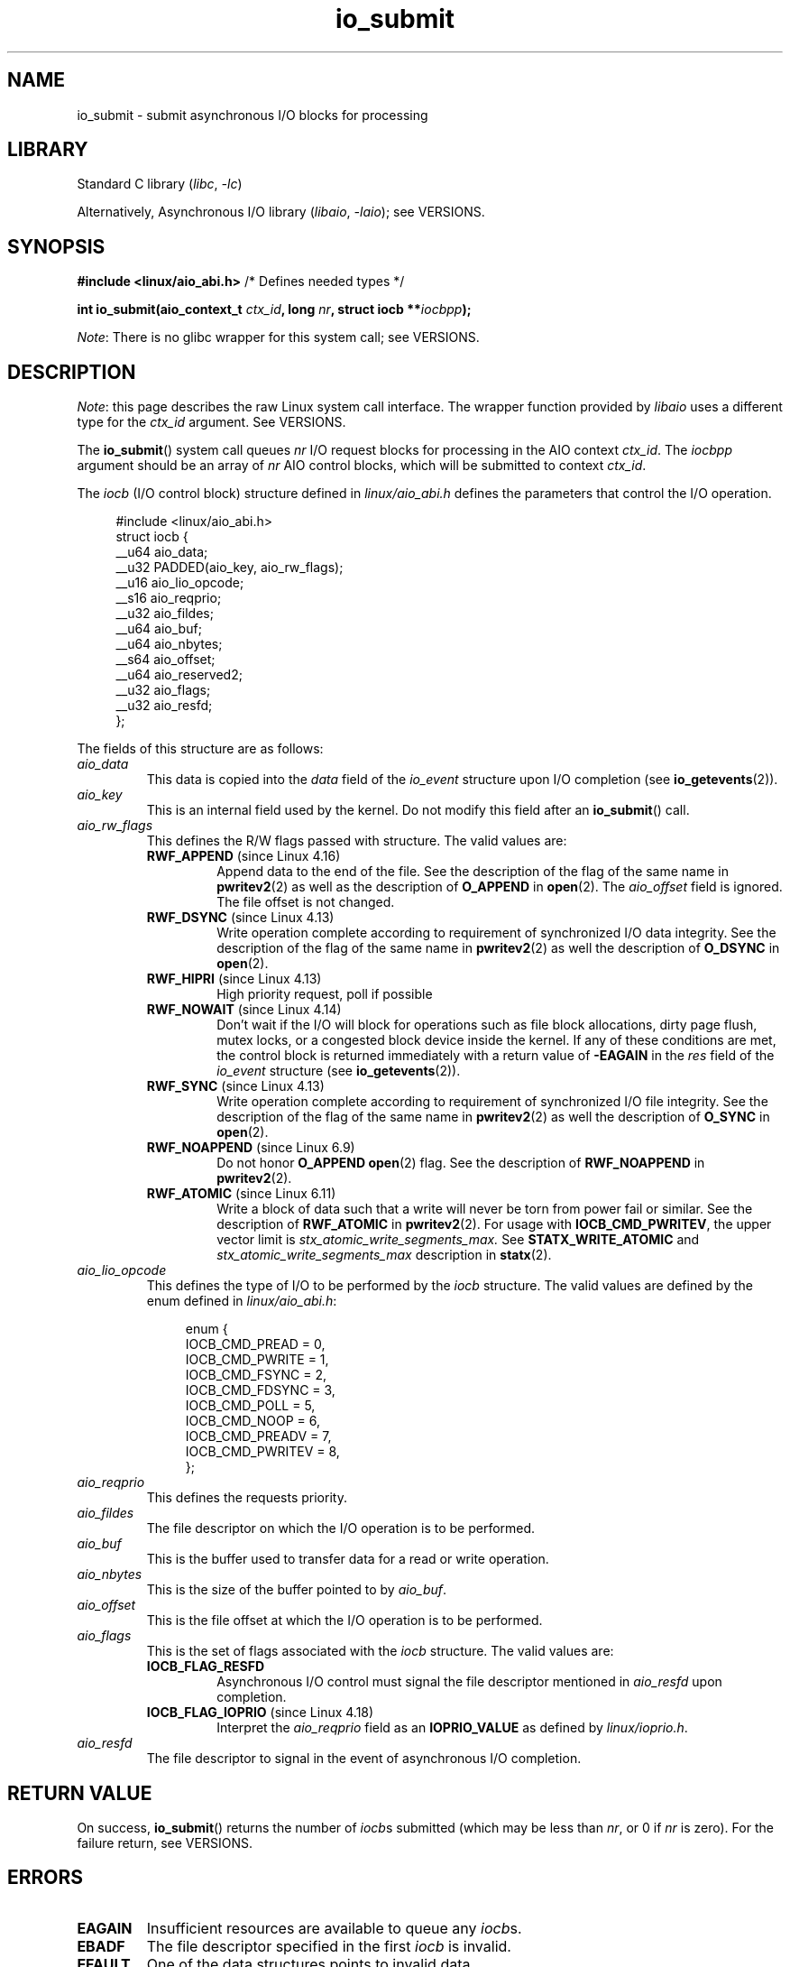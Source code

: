 .\" Copyright 2003, Free Software Foundation, Inc.
.\" Copyright, the authors of the Linux man-pages project
.\"
.\" SPDX-License-Identifier: GPL-1.0-or-later
.\"
.TH io_submit 2 (date) "Linux man-pages (unreleased)"
.SH NAME
io_submit \- submit asynchronous I/O blocks for processing
.SH LIBRARY
Standard C library
.RI ( libc ,\~ \-lc )
.P
Alternatively, Asynchronous I/O library
.RI ( libaio ,\~ \-laio );
see VERSIONS.
.SH SYNOPSIS
.nf
.BR "#include <linux/aio_abi.h>" "          /* Defines needed types */"
.P
.BI "int io_submit(aio_context_t " ctx_id ", long " nr \
", struct iocb **" iocbpp );
.fi
.P
.IR Note :
There is no glibc wrapper for this system call;
see VERSIONS.
.SH DESCRIPTION
.IR Note :
this page describes the raw Linux system call interface.
The wrapper function provided by
.I libaio
uses a different type for the
.I ctx_id
argument.
See VERSIONS.
.P
The
.BR io_submit ()
system call
queues
.I nr
I/O request blocks for processing in
the AIO context
.IR ctx_id .
The
.I iocbpp
argument should be an array of
.I nr
AIO control blocks,
which will be submitted to context
.IR ctx_id .
.P
The
.I iocb
(I/O control block) structure defined in
.I linux/aio_abi.h
defines the parameters that control the I/O operation.
.P
.in +4n
.EX
#include <linux/aio_abi.h>
\&
struct iocb {
    __u64   aio_data;
    __u32   PADDED(aio_key, aio_rw_flags);
    __u16   aio_lio_opcode;
    __s16   aio_reqprio;
    __u32   aio_fildes;
    __u64   aio_buf;
    __u64   aio_nbytes;
    __s64   aio_offset;
    __u64   aio_reserved2;
    __u32   aio_flags;
    __u32   aio_resfd;
};
.EE
.in
.P
The fields of this structure are as follows:
.TP
.I aio_data
This data is copied into the
.I data
field of the
.I io_event
structure upon I/O completion (see
.BR io_getevents (2)).
.TP
.I aio_key
This is an internal field used by the kernel.
Do not modify this field after an
.BR io_submit ()
call.
.TP
.I aio_rw_flags
This defines the R/W flags passed with structure.
The valid values are:
.RS
.TP
.BR RWF_APPEND " (since Linux 4.16)"
.\" commit e1fc742e14e01d84d9693c4aca4ab23da65811fb
Append data to the end of the file.
See the description of the flag of the same name in
.BR pwritev2 (2)
as well as the description of
.B O_APPEND
in
.BR open (2).
The
.I aio_offset
field is ignored.
The file offset is not changed.
.TP
.BR RWF_DSYNC " (since Linux 4.13)"
Write operation complete according to requirement of
synchronized I/O data integrity.
See the description of the flag of the same name in
.BR pwritev2 (2)
as well the description of
.B O_DSYNC
in
.BR open (2).
.TP
.BR RWF_HIPRI " (since Linux 4.13)"
High priority request, poll if possible
.TP
.BR RWF_NOWAIT " (since Linux 4.14)"
Don't wait if the I/O will block for operations such as
file block allocations, dirty page flush, mutex locks,
or a congested block device inside the kernel.
If any of these conditions are met, the control block is returned
immediately with a return value of
.B \-EAGAIN
in the
.I res
field of the
.I io_event
structure (see
.BR io_getevents (2)).
.TP
.BR RWF_SYNC " (since Linux 4.13)"
Write operation complete according to requirement of
synchronized I/O file integrity.
See the description of the flag of the same name in
.BR pwritev2 (2)
as well the description of
.B O_SYNC
in
.BR open (2).
.TP
.BR RWF_NOAPPEND " (since Linux 6.9)"
Do not honor
.B O_APPEND
.BR open (2)
flag.
See the description of
.B RWF_NOAPPEND
in
.BR pwritev2 (2).
.TP
.BR RWF_ATOMIC " (since Linux 6.11)"
Write a block of data such that
a write will never be torn from power fail or similar.
See the description of
.B RWF_ATOMIC
in
.BR pwritev2 (2).
For usage with
.BR IOCB_CMD_PWRITEV ,
the upper vector limit is
.I stx_atomic_write_segments_max.
See
.B STATX_WRITE_ATOMIC
and
.I stx_atomic_write_segments_max
description
in
.BR statx (2).
.RE
.TP
.I aio_lio_opcode
This defines the type of I/O to be performed by the
.I iocb
structure.
The
valid values are defined by the enum defined in
.IR linux/aio_abi.h :
.IP
.in +4n
.EX
enum {
    IOCB_CMD_PREAD = 0,
    IOCB_CMD_PWRITE = 1,
    IOCB_CMD_FSYNC = 2,
    IOCB_CMD_FDSYNC = 3,
    IOCB_CMD_POLL = 5,
    IOCB_CMD_NOOP = 6,
    IOCB_CMD_PREADV = 7,
    IOCB_CMD_PWRITEV = 8,
};
.EE
.in
.TP
.I aio_reqprio
This defines the requests priority.
.TP
.I aio_fildes
The file descriptor on which the I/O operation is to be performed.
.TP
.I aio_buf
This is the buffer used to transfer data for a read or write operation.
.TP
.I aio_nbytes
This is the size of the buffer pointed to by
.IR aio_buf .
.TP
.I aio_offset
This is the file offset at which the I/O operation is to be performed.
.TP
.I aio_flags
This is the set of flags associated with the
.I iocb
structure.
The valid values are:
.RS
.TP
.B IOCB_FLAG_RESFD
Asynchronous I/O control must signal the file
descriptor mentioned in
.I aio_resfd
upon completion.
.TP
.BR IOCB_FLAG_IOPRIO " (since Linux 4.18)"
.\" commit d9a08a9e616beeccdbd0e7262b7225ffdfa49e92
Interpret the
.I aio_reqprio
field as an
.B IOPRIO_VALUE
as defined by
.IR linux/ioprio.h .
.RE
.TP
.I aio_resfd
The file descriptor to signal in the event of asynchronous I/O completion.
.SH RETURN VALUE
On success,
.BR io_submit ()
returns the number of
.IR iocb s
submitted
(which may be
less than
.IR nr ,
or 0 if
.I nr
is zero).
For the failure return, see VERSIONS.
.SH ERRORS
.TP
.B EAGAIN
Insufficient resources are available to queue any
.IR iocb s.
.TP
.B EBADF
The file descriptor specified in the first
.I iocb
is invalid.
.TP
.B EFAULT
One of the data structures points to invalid data.
.TP
.B EINVAL
The AIO context specified by
.I ctx_id
is invalid.
.I nr
is less than 0.
The
.I iocb
at
.I *iocbpp[0]
is not properly initialized, the operation specified is invalid for the file
descriptor in the
.IR iocb ,
or the value in the
.I aio_reqprio
field is invalid.
.TP
.B ENOSYS
.BR io_submit ()
is not implemented on this architecture.
.TP
.B EPERM
The
.I aio_reqprio
field is set with the class
.BR IOPRIO_CLASS_RT ,
but the submitting context does not have the
.B CAP_SYS_ADMIN
capability.
.SH VERSIONS
glibc does not provide a wrapper for this system call.
You could invoke it using
.BR syscall (2).
But instead, you probably want to use the
.BR io_submit ()
wrapper function provided by
.\" http://git.fedorahosted.org/git/?p=libaio.git
.IR libaio .
.P
Note that the
.I libaio
wrapper function uses a different type
.RI ( io_context_t )
.\" But glibc is confused, since <libaio.h> uses 'io_context_t' to declare
.\" the system call.
for the
.I ctx_id
argument.
Note also that the
.I libaio
wrapper does not follow the usual C library conventions for indicating errors:
on error it returns a negated error number
(the negative of one of the values listed in ERRORS).
If the system call is invoked via
.BR syscall (2),
then the return value follows the usual conventions for
indicating an error: \-1, with
.I errno
set to a (positive) value that indicates the error.
.SH STANDARDS
Linux.
.SH HISTORY
Linux 2.5.
.SH SEE ALSO
.BR io_cancel (2),
.BR io_destroy (2),
.BR io_getevents (2),
.BR io_setup (2),
.BR aio (7)
.\" .SH AUTHOR
.\" Kent Yoder.
